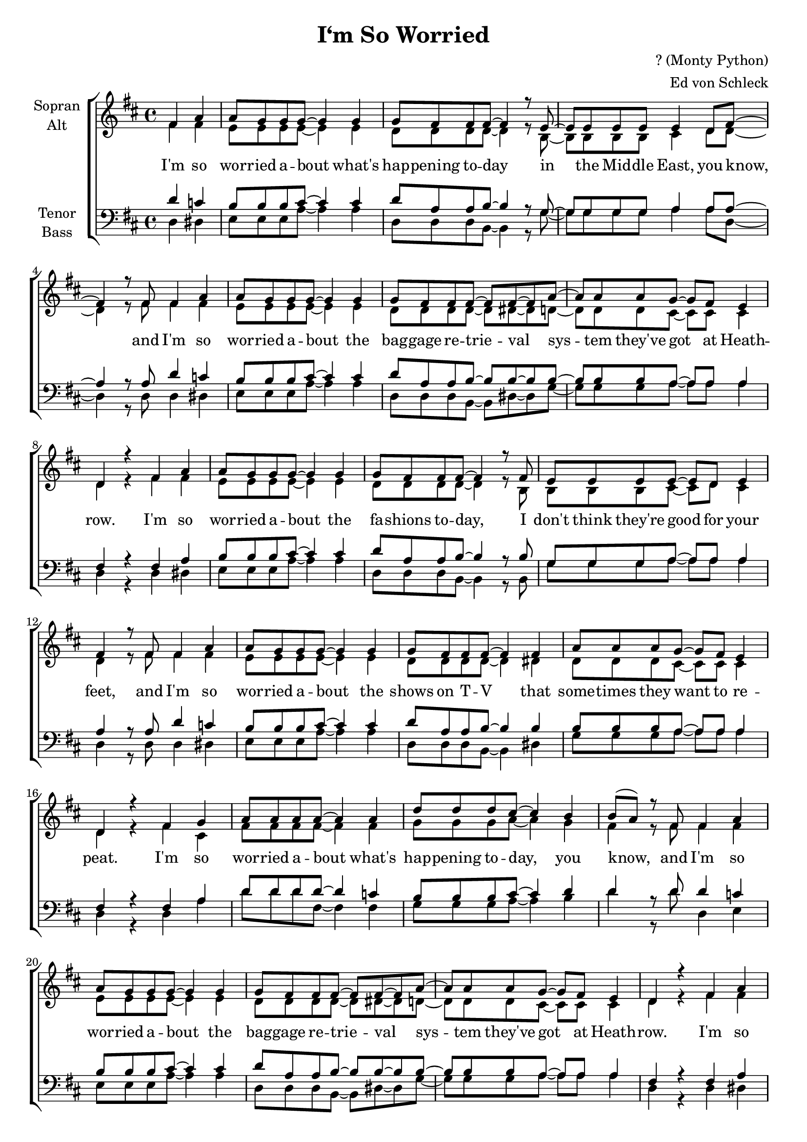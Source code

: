 \version "2.13.49"

\header {
  title = "I‘m So Worried"
  composer = "? (Monty Python)"
  arranger = "Ed von Schleck"
}


#(set-global-staff-size 19)

\paper {
  #(set-paper-size "a4")
}

global = {
  \key e \major
  \time 4/4
  \partial 2
}

soprano = \relative c'' {
  \global
  gis b
  
  b8 a a a~ a4 a
  a8 gis gis gis~ gis4 r8 fis~
  fis fis fis fis fis4 e8 gis~
  gis4 r8 gis gis4 b
  
  b8 a a a~ a4 a
  a8 gis gis gis~ gis gis~ gis b~
  b b b a~ a gis fis4
  e4 r gis b
  
  b8 a a a~ a4 a
  a8 gis gis gis~ gis4 r8 gis
  fis fis fis fis~ fis e8 fis4
  gis4 r8 gis gis4 b
  
  b8 a a a~ a4 a
  a8 gis gis gis~ gis4 gis4
  b8 b b a~ a gis fis4
  e4 r gis a
  
  
  b8 b b b~ b4 b
  e8 e e dis~ dis4 cis
  cis8( b) r8 gis8 gis4 b
  
  b8 a a a~ a4 a
  a8 gis gis gis~ gis gis~ gis b~
  b b b a~ a gis fis4
  e4 r gis b
  
  
  b8 a a a~ a4 a
  a8 gis gis gis~ gis4 gis8 gis
  fis fis fis fis~ fis4 e8 gis~
  gis4 r8 gis gis4 b
  
  b8 a a a~ a4 a8 b
  a8 gis gis gis~ gis gis gis4
  b8 b b a~( a gis) fis4
  e4 r gis a
  
  b8 b b b~ b2
  e8 e~ e e dis cis~ cis4
  cis8( b) r4 gis4 a
  
  b8 b b b~ b4 b8 b
  e e e dis~ dis dis cis4
  cis8( b) r4 gis4 b
  
  b8 a a a~ a4 a
  a8 gis gis gis~ gis4 gis
  b8 b~ b r a a~ a r
  a gis r4 gis4 a
  
  
  
  b8 b b b~ b4. e8~
  e e e e dis cis~ cis cis~
  cis8( b) r4 gis4 a
  
  b8 b b b~ b2
  e8 e e e dis4 cis
  cis8( b) r4 gis4 b
  
  b8 a a a~ a4 a
  a8 gis gis gis~ gis4 r8 gis
  fis fis fis fis~ fis e fis4
  gis4 r8 gis gis4 b
  
  b8 a a a~ a4 a8 b
  a8 gis gis gis~ gis4 r8 gis
  b8 b b a~ a gis fis4
  e4 r\fermata gis a
  
  
  b8 b b b~ b2
  e8 e e dis~ dis b cis4
  cis8( b) r gis gis4 a
  
  b8 b b b~ b4 b8 b
  e e e e dis4 cis
  cis8( b) r gis gis4 b
  
  b8 a a a~ a4 a
  a8 gis gis gis~ gis gis~ gis b~
  b b b a~ a gis fis4
  e4 r\fermata gis b
  
  b8 b b b~ b2
  e8 e e dis~ dis b cis4
  cis8( b) r4 gis a
  
  b8 b b b~ b4 b8 b
  e e e4 dis cis
  cis8( b) r gis gis4 b
  
  b8 a a a~ a4 a
  a8 gis gis gis~ gis gis~ gis b~
  b b b a~ a gis fis4
  e4 r \bar "|."
}

alto = \relative c'' {
  \global
  gis gis
  
  fis8 fis fis fis~ fis4 fis
  e8 e e e~ e4 r8 cis~
  cis cis cis cis dis4 e8 e~
  e4 r8 gis gis4 gis
  
  fis8 fis fis fis~ fis4 fis
  e8 e e e~ e eis~ eis e~
  e e e dis~ dis dis dis4
  e4 r gis gis
  
  fis8 fis fis fis~ fis4 fis
  e8 e e e~ e4 r8 cis
  cis cis cis dis~ dis e dis4
  e4 r8 gis gis4 gis
  
  fis8 fis fis fis~ fis4 fis
  e8 e e e~ e4 eis
  e8 e e dis~ dis dis dis4
  e4 r gis dis
  
  
  gis8 gis gis gis~ gis4 gis
  a8 a a b~ b4 a
  gis4 r8 gis8 gis4 gis
  
  fis8 fis fis fis~ fis4 fis
  e8 e e e~ e eis~ eis e~
  e e e dis~ dis dis dis4
  e4 r gis gis
  
  
  fis8 fis fis fis~ fis4 fis
  e8 e e e~ e4 e8 e
  cis cis cis dis~ dis4 e8 e~
  e4 r8 gis gis4 gis
  
  fis8 fis fis fis~ fis4 fis8 fis
  e8 e e e~ e e eis4
  e8 e e dis~ dis4 dis4
  e4 r gis dis
  
  
  gis8 gis gis gis~ gis2
  a8 a~ a a b a~ a4
  gis4 r4 gis4 dis
  
  gis8 gis gis gis~ gis4 gis8 gis
  a a a b~ b b a4
  gis4 r4 gis4 gis
  
  fis8 fis fis fis~ fis4 fis
  e8 e e e~ e4 eis
  e8 e~ e r dis dis~ dis r
  e e r4 gis dis
  
  
  
  gis8 gis gis gis~ gis4. a8~
  a a a a b a~ a gis~
  gis4 r gis dis
  
  gis8 gis gis gis~ gis2
  a8 a a a b4 a
  gis4 r gis gis
  
  fis8 fis fis fis~ fis4 fis
  e8 e e e~ e4 r8 e
  cis cis cis dis~ dis dis dis4
  e4 r8 e gis4 gis
  
  fis8 fis fis fis~ fis4 fis8 fis
  e8 e e e~ e4 r8 eis
  e8 e e dis~ dis4 dis4
  e4 r gis4 dis
  
  
  gis8 gis gis gis~ gis2
  a8 a a b~ b b a4
  gis4 r8 gis gis4 dis
  
  gis8 gis gis gis~ gis4 gis8 gis
  a a a a b4 a
  gis4 r8 gis gis4 gis
  
  fis8 fis fis fis~ fis4 fis
  e8 e e e~ e eis~ eis e~
  e e e dis~ dis dis dis4
  e4 r gis dis
  
  gis8 gis gis gis~ gis2
  a8 a a b~ b b a4
  gis4 r gis dis
  
  gis8 gis gis gis~ gis4 gis8 gis
  a a a4 b a
  gis4 r8 gis gis4 gis
  
  fis8 fis fis fis~ fis4 fis
  e8 e e e~ e eis~ eis e~
  e e e dis~ dis dis dis4
  e4 r
}

tenor = \relative c' {
  \global
  e d
  
  cis8 cis cis dis~ dis4 dis
  e8 b b cis~ cis4 r8 a~
  a a a a b4 b8 b~
  b4 r8 b e4 d
  
  cis8 cis cis dis~ dis4 dis
  e8 b b cis~ cis cis~ cis cis~
  cis cis cis b~ b b b4
  gis4 r gis b
  
  cis8 cis cis dis~ dis4 dis
  e8 b b cis~ cis4 r8 cis
  a a a b~ b b b4
  b4 r8 b e4 d
  
  cis8 cis cis dis~ dis4 dis
  e8 b b cis~ cis4 cis
  cis8 cis cis b~ b b b4
  gis4 r gis b
  
  e8 e e e~ e4 d
  cis8 cis cis dis~ dis4 e
  e4 r8 e8 e4 d
  
  cis8 cis cis dis~ dis4 dis
  e8 b b cis~ cis cis~ cis cis~
  cis cis cis b~ b b b4
  gis4 r gis b
  
  
  cis8 cis cis dis~ dis4 dis
  e8 b b cis~ cis4 cis8 cis
  a a a b~ b4 b8 b~
  b4 r8 b e4 d
  
  cis8 cis cis dis~ dis4 dis8 dis
  e8 b b cis~ cis cis cis4
  cis8 cis cis b~ b4 b
  gis4 r gis b
  
  
  e8 e e d~ d2
  cis8 cis~ cis cis dis e~ e4
  e4 r4 e4 b
  
  e8 e e e~ e4 d8 d
  cis cis cis dis~ dis dis e4
  e4 r4 e4 d
  
  cis8 cis cis dis~ dis4 dis
  e8 b b cis~ cis4 cis
  cis8 cis~ cis r b b~ b r
  b b r4 b b
  
  
  
  e8 e e d~ d4. cis8~
  cis cis cis cis dis e~ e e~
  e4 r e b
  
  e8 e e d~ d2
  cis8 cis cis cis dis4 e
  e4 r e d
  
  cis8 cis cis dis~ dis4 dis
  e8 b b cis~ cis4 r8 cis
  a a a b~ b b b4
  b4 r8 b e4 d
  
  cis8 cis cis dis~ dis4 dis8 dis
  e8 b b cis~ cis4 r8 cis
  a8 a a b~ b4 b4
  gis4 r\fermata b b
  
  
  e8 e e d~ d2
  cis8 cis cis dis~ dis dis e4
  e4 r8 e e4 b
  
  e8 e e e~ e4 d8 d
  cis cis cis cis dis4 e
  e4 r8 e e4 d
  
  cis8 cis cis dis~ dis4 dis
  e8 b b cis~ cis cis~ cis cis~
  cis cis cis b~ b b b4
  gis4 r\fermata gis b
  
  
  e8 e e d~ d2
  cis8 cis cis dis~ dis dis e4
  e4 r e b
  
  e8 e e e~ e4 d8 d
  cis cis cis4 dis e
  e4 r8 e e4 d
  
  cis8 cis cis dis~ dis4 dis
  e8 b b cis~ cis cis~ cis cis~
  cis cis cis b~ b b b4
  gis4 r
}

bass = \relative c {
  \global
  e4 eis
  
  fis8 fis fis b~ b4 b
  e,8 e e cis~ cis4 r8 a'~
  a a a a b4 b8 e,~
  e4 r8 e e4 eis
  
  fis8 fis fis b~ b4 b
  e,8 e e cis~ cis eis~ eis a~
  a a a b~ b b b4
  e,4 r e eis
  
  fis8 fis fis b~ b4 b
  e,8 e e cis~ cis4 r8 cis
  a' a a b~ b b b4
  e,4 r8 e e4 eis
  
  fis8 fis fis b~b4 b
  e,8 e e cis~ cis4 eis
  a8 a a b~ b b b4
  e,4 r e b'
  
  
  e8 e e gis,~ gis4 gis
  a8 a a b~ b4 cis
  e4 r8 e8 e,4 fis
  
  fis8 fis fis b~b4 b
  e,8 e e cis~ cis eis~ eis a~
  a a a b~ b b b4
  e,4 r e eis
  
  
  fis8 fis fis b~ b4 b
  e,8 e e cis~ cis4 cis8 cis
  a' a a b~ b4 b8 e,~
  e4 r8 e e4 eis
  
  fis8 fis fis b~b4 b8 b
  e,8 e e cis~ cis cis eis4
  a8 a a b~ b4 b
  e,4 r e b'
  
  
  e8 e e gis,~ gis2
  a8 a~ a a b cis~ cis4
  e4 r4 e4 b
  
  e8 e e gis,~ gis4 gis8 gis
  a a a b~ b b cis4
  e4 r4 e,4 eis
  
  fis8 fis fis b~ b4 b
  e,8 e e cis~ cis4 eis
  a8 a~ a r b b~ b r
  e, e r4 e b'
  
  
  
  e8 e e gis,~ gis4. a8~
  a a a a b cis~ cis e~
  e4 r e b
  
  e8 e e gis,~ gis2
  a8 a a a b4 cis
  e4 r e, eis
  
  fis8 fis fis b~ b4 b
  e,8 e e cis~ cis4 r8 cis
  a' a a b~ b b b4
  e,4 r8 e e4 eis
  
  fis8 fis fis b~ b4 b8 b
  e,8 e e cis~ cis4 r8 cis
  a'8 a a b~ b4 b4
  e,4 r e b'
  
  
  e8 e e gis,~ gis2
  a8 a a b~ b b cis4
  e4 r8 e e4 b
  
  e8 e e gis,~ gis4 gis8 gis
  a a a a b4 cis
  e4 r8 e, e4 eis
  
  fis8 fis fis b~ b4 b
  e,8 e e cis~ cis eis~ eis a~
  a a a b~ b b b4
  e,4 r e b'
  
  e8 e e gis,~ gis2
  a8 a a b~ b b cis4
  e4 r e b
  
  e8 e e gis,~ gis4 gis8 gis
  a a a4 b cis
  e4 r8 e, e4 eis
  
  fis8 fis fis b~ b4 b
  e,8 e e cis~ cis eis~ eis a~
  a a a b~ b b b4
  e,4 r
}

verseOne = \lyricmode {
  I'm so wor -- ried a -- bout what's
  hap -- pening to -- day
  in the Mid -- dle East, you know,
  and I'm so wor -- ried a -- bout the
  bag -- gage re -- trie -- val sys -- tem they've
  got at Heath -- row.
  
  I'm so wor -- ried a -- bout the fa -- shions to -- day,
  I don't think they're good for your feet,
  and I'm so wor -- ried a -- bout the
  shows on T -- V that some -- times they
  want to re -- peat.
  
  I'm so wor -- ried a -- bout what's
  hap -- pening to -- day, you know,
  and I'm so wor -- ried a -- bout the
  bag -- gage re -- trie -- val sys -- tem they've
  got at Heath -- row.
  
  I'm so wor -- ried a -- bout my hair
  fal -- ling out,
  and the state of the world to -- day,
  and I'm so wor -- ried a -- bout be -- ing
  so full of doubt a -- bout e -- very -- thing
  a -- ny -- way.
  
  I'm so wor -- ried a -- bout mo -- dern tech -- no -- lo -- gy,
  I'm so wor -- ried a -- bout all the things that
  they dump in the sea,
  I'm so wor -- ried a -- bout it, wor -- ried
  a -- bout it, wor -- ried, wor -- ried, wor -- ried.
  
  I'm so wor -- ried a -- bout e -- very -- thing
  that can go wrong,
  I'm so wor -- ried a -- bout whe -- ther
  peop -- le like this song,
  I'm so wor -- ried a -- bout this ve -- ry next verse,
  it is -- n't the best that I've got
  and I'm so wor -- ried a -- bout whe -- ther
  I should go on or whe -- ther
  I should -- n't just stop.

  I'm so wor -- ried a -- bout whe -- ther
  I ought to have stopped,
  and I'm so wor -- ried be -- cause it's the
  sort of thing I ought to know
  and I'm so wor -- ried a -- bout the
  bag -- gage re -- trie -- val sys -- tem they've
  got at Heath -- row.

  I'm so wor -- ried a -- bout whe -- ther
  I should have stopped then,
  I'm so wor -- ried that I'm dri -- ving
  e -- very -- one 'round the bend,
  and I'm so wor -- ried a -- bout the
  bag -- gage re -- trie -- val sys -- tem they've
  got at Heath -- row.
}


\score {
  \new ChoirStaff <<
    \new Staff \with {
      instrumentName = \markup \center-column { "Sopran" "Alt" }
    } <<
      \new Voice = "soprano" { \voiceOne \transpose e d \soprano }
      \new Voice = "alto" { \voiceTwo \transpose e d \alto }
    >>
    \new Lyrics \lyricsto "soprano" \verseOne
    \new Staff \with {
      instrumentName = \markup \center-column { "Tenor" "Bass" }
    } <<
      \clef bass
      \new Voice = "tenor" { \voiceOne \transpose e d \tenor }
      \new Voice = "bass" { \voiceTwo \transpose e d \bass }
    >>
  >>
  \layout { }
  \midi {
    \context {
      \Score
      tempoWholesPerMinute = #(ly:make-moment 100 4)
    }
  }
}
